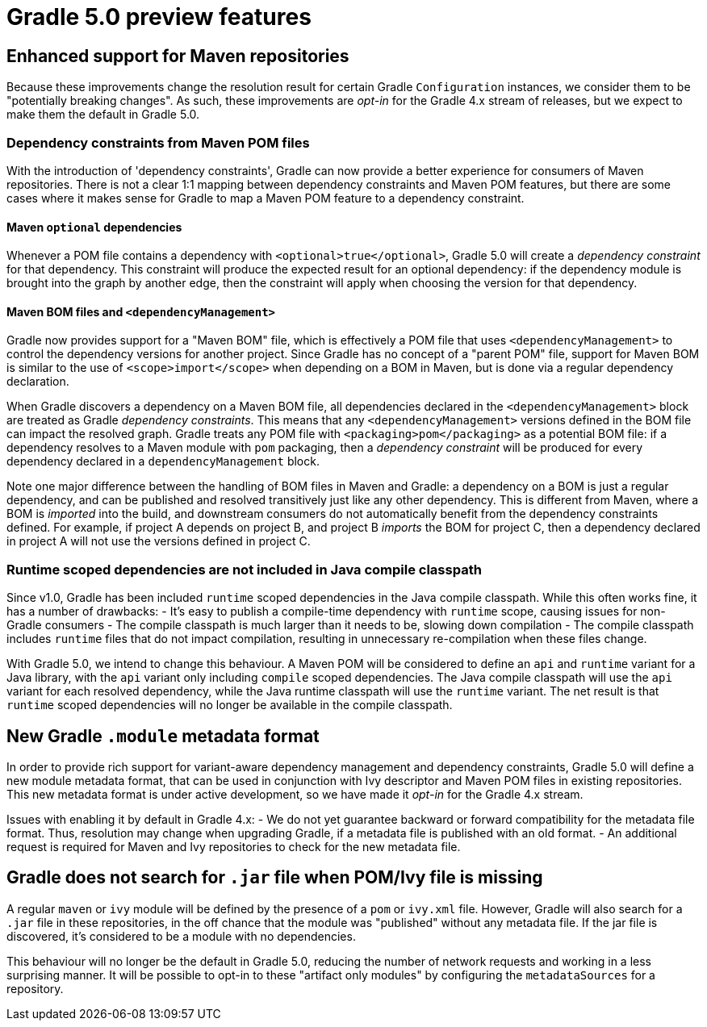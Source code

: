 # Gradle 5.0 preview features

## Enhanced support for Maven repositories

Because these improvements change the resolution result for certain Gradle `Configuration` instances, we consider them to be "potentially breaking changes". As such, these improvements are _opt-in_ for the Gradle 4.x stream of releases, but we expect to make them the default in Gradle 5.0.

### Dependency constraints from Maven POM files

With the introduction of 'dependency constraints', Gradle can now provide a better experience for consumers of Maven repositories. There is not a clear 1:1 mapping between dependency constraints and Maven POM features, but there are some cases where it makes sense for Gradle to map a Maven POM feature to a dependency constraint. 

#### Maven `optional` dependencies

Whenever a POM file contains a dependency with `<optional>true</optional>`, Gradle 5.0 will create a _dependency constraint_ for that dependency. This constraint will produce the expected result for an optional dependency: if the dependency module is brought into the graph by another edge, then the constraint will apply when choosing the version for that dependency.

#### Maven BOM files and `<dependencyManagement>`

Gradle now provides support for a "Maven BOM" file, which is effectively a POM file that uses `<dependencyManagement>` to control the dependency versions for another project. Since Gradle has no concept of a "parent POM" file, support for Maven BOM is similar to the use of `<scope>import</scope>` when depending on a BOM in Maven, but is done via a regular dependency declaration.

When Gradle discovers a dependency on a Maven BOM file, all dependencies declared in the `<dependencyManagement>` block are treated as Gradle _dependency constraints_. This means that any `<dependencyManagement>` versions defined in the BOM file can impact the resolved graph. Gradle treats any POM file with `<packaging>pom</packaging>` as a potential BOM file: if a dependency resolves to a Maven module with `pom` packaging, then a _dependency constraint_ will be produced for every dependency declared in a `dependencyManagement` block. 

Note one major difference between the handling of BOM files in Maven and Gradle: a dependency on a BOM is just a regular dependency, and can be published and resolved transitively just like any other dependency. This is different from Maven, where a BOM is _imported_ into the build, and downstream consumers do not automatically benefit from the dependency constraints defined. For example, if project A depends on project B, and project B _imports_ the BOM for project C, then a dependency declared in project A will not use the versions defined in project C.

### Runtime scoped dependencies are not included in Java compile classpath

Since v1.0, Gradle has been included `runtime` scoped dependencies in the Java compile classpath. While this often works fine, it has a number of drawbacks:
- It's easy to publish a compile-time dependency with `runtime` scope, causing issues for non-Gradle consumers
- The compile classpath is much larger than it needs to be, slowing down compilation
- The compile classpath includes `runtime` files that do not impact compilation, resulting in unnecessary re-compilation when these files change.

With Gradle 5.0, we intend to change this behaviour. A Maven POM will be considered to define an `api` and `runtime` variant for a Java library, with the `api` variant only including `compile` scoped dependencies. The Java compile classpath will use the `api` variant for each resolved dependency, while the Java runtime classpath will use the `runtime` variant. The net result is that `runtime` scoped dependencies will no longer be available in the compile classpath.

## New Gradle `.module` metadata format

In order to provide rich support for variant-aware dependency management and dependency constraints, Gradle 5.0 will define a new module metadata format, that can be used in conjunction with Ivy descriptor and Maven POM files in existing repositories.
This new metadata format is under active development, so we have made it _opt-in_ for the Gradle 4.x stream.

Issues with enabling it by default in Gradle 4.x:
- We do not yet guarantee backward or forward compatibility for the metadata file format. Thus, resolution may change when upgrading Gradle, if a metadata file is published with an old format.
- An additional request is required for Maven and Ivy repositories to check for the new metadata file.

## Gradle does not search for `.jar` file when POM/Ivy file is missing

A regular `maven` or `ivy` module will be defined by the presence of a `pom` or `ivy.xml` file. However, Gradle will also search for a `.jar` file in these repositories, in the off chance that the module was "published" without any metadata file. If the jar file is discovered, it's considered to be a module with no dependencies.

This behaviour will no longer be the default in Gradle 5.0, reducing the number of network requests and working in a less surprising manner. It will be possible to opt-in to these "artifact only modules" by configuring the `metadataSources` for a repository.
